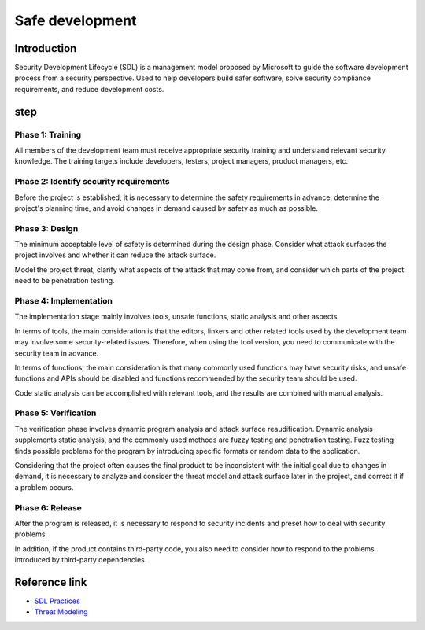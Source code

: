 Safe development
========================================

Introduction
----------------------------------------
Security Development Lifecycle (SDL) is a management model proposed by Microsoft to guide the software development process from a security perspective. Used to help developers build safer software, solve security compliance requirements, and reduce development costs.

step
----------------------------------------

Phase 1: Training
~~~~~~~~~~~~~~~~~~~~~~~~~~~~~~~~~~~~~~~~
All members of the development team must receive appropriate security training and understand relevant security knowledge. The training targets include developers, testers, project managers, product managers, etc.

Phase 2: Identify security requirements
~~~~~~~~~~~~~~~~~~~~~~~~~~~~~~~~~~~~~~~~
Before the project is established, it is necessary to determine the safety requirements in advance, determine the project's planning time, and avoid changes in demand caused by safety as much as possible.

Phase 3: Design
~~~~~~~~~~~~~~~~~~~~~~~~~~~~~~~~~~~~~~~~
The minimum acceptable level of safety is determined during the design phase. Consider what attack surfaces the project involves and whether it can reduce the attack surface.

Model the project threat, clarify what aspects of the attack that may come from, and consider which parts of the project need to be penetration testing.

Phase 4: Implementation
~~~~~~~~~~~~~~~~~~~~~~~~~~~~~~~~~~~~~~~~
The implementation stage mainly involves tools, unsafe functions, static analysis and other aspects.

In terms of tools, the main consideration is that the editors, linkers and other related tools used by the development team may involve some security-related issues. Therefore, when using the tool version, you need to communicate with the security team in advance.

In terms of functions, the main consideration is that many commonly used functions may have security risks, and unsafe functions and APIs should be disabled and functions recommended by the security team should be used.

Code static analysis can be accomplished with relevant tools, and the results are combined with manual analysis.

Phase 5: Verification
~~~~~~~~~~~~~~~~~~~~~~~~~~~~~~~~~~~~~~~~
The verification phase involves dynamic program analysis and attack surface reaudification. Dynamic analysis supplements static analysis, and the commonly used methods are fuzzy testing and penetration testing. Fuzz testing finds possible problems for the program by introducing specific formats or random data to the application.

Considering that the project often causes the final product to be inconsistent with the initial goal due to changes in demand, it is necessary to analyze and consider the threat model and attack surface later in the project, and correct it if a problem occurs.

Phase 6: Release
~~~~~~~~~~~~~~~~~~~~~~~~~~~~~~~~~~~~~~~~
After the program is released, it is necessary to respond to security incidents and preset how to deal with security problems.

In addition, if the product contains third-party code, you also need to consider how to respond to the problems introduced by third-party dependencies.

Reference link
----------------------------------------
- `SDL Practices <https://www.microsoft.com/en-us/securityengineering/sdl/practices>`_
- `Threat Modeling  <https://www.microsoft.com/en-us/securityengineering/sdl/threatmodeling>`_
